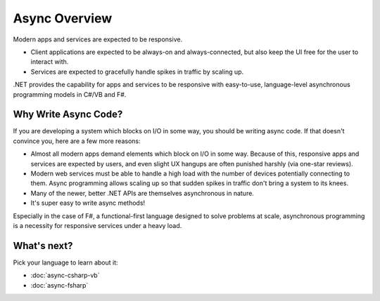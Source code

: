 Async Overview
==============

Modern apps and services are expected to be responsive.

* Client applications are expected to be always-on and always-connected, but also keep the UI free for the user to interact with.
* Services are expected to gracefully handle spikes in traffic by scaling up.

.NET provides the capability for apps and services to be responsive with easy-to-use, language-level asynchronous programming models in C#/VB and F#.

Why Write Async Code?
---------------------

If you are developing a system which blocks on I/O in some way, you should be writing async code.  If that doesn't convince you, here are a few more reasons:

* Almost all modern apps demand elements which block on I/O in some way.  Because of this, responsive apps and services are expected by users, and even slight UX hangups are often punished harshly (via one-star reviews).
* Modern web services must be able to handle a high load with the number of devices potentially connecting to them.  Async programming allows scaling up so that sudden spikes in traffic don't bring a system to its knees.
* Many of the newer, better .NET APIs are themselves asynchronous in nature.
* It's super easy to write async methods!

Especially in the case of F#, a functional-first language designed to solve problems at scale, asynchronous programming is a necessity for responsive services under a heavy load.

What's next?
------------

Pick your language to learn about it:

* :doc:`async-csharp-vb`
* :doc:`async-fsharp`